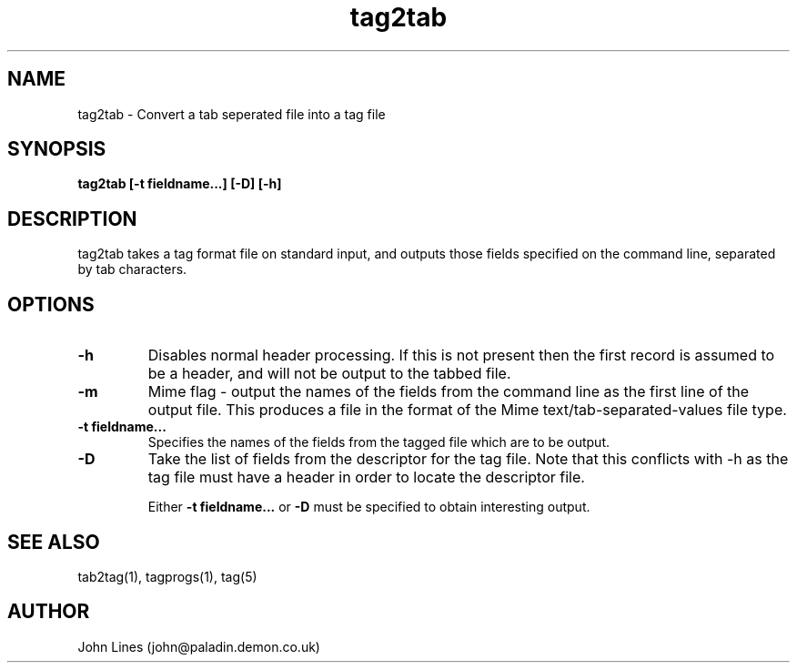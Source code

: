 ./" Manual page for tag2tab
.TH tag2tab 1 "June 7, 1998"
.SH NAME
tag2tab \- Convert a tab seperated file into a tag file
.SH SYNOPSIS
.B tag2tab
.B [\-t fieldname...]
.B [-D]
.B [-h]

.SH DESCRIPTION
tag2tab takes a tag format file on standard input, and outputs those fields
specified on the command line, separated by tab characters.

.SH OPTIONS
.TP
.B \-h
Disables normal header processing. If this is not present then
the first record is assumed to be a header, and will not be output to
the tabbed file.
.TP
.B \-m
Mime flag - output the names of the fields from the command line as the first
line of the output file. This produces a file in the format of the Mime
text/tab-separated-values file type.
.TP
.B \-t fieldname...
Specifies the names of the fields from the tagged file which are to be
output.
.TP
.B \-D
Take the list of fields from the descriptor for the tag file.
Note that this conflicts with -h as the tag file must have a header in order
to locate the descriptor file.

Either
.B -t fieldname...
or
.B -D
must be specified to obtain interesting output.

.SH SEE ALSO
tab2tag(1), tagprogs(1), tag(5)
.SH AUTHOR
John Lines (john@paladin.demon.co.uk)

